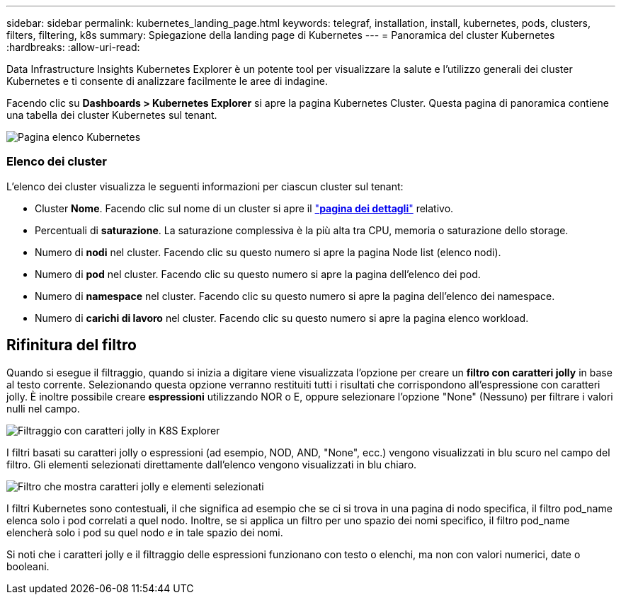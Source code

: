 ---
sidebar: sidebar 
permalink: kubernetes_landing_page.html 
keywords: telegraf, installation, install, kubernetes, pods, clusters, filters, filtering, k8s 
summary: Spiegazione della landing page di Kubernetes 
---
= Panoramica del cluster Kubernetes
:hardbreaks:
:allow-uri-read: 


[role="lead"]
Data Infrastructure Insights Kubernetes Explorer è un potente tool per visualizzare la salute e l'utilizzo generali dei cluster Kubernetes e ti consente di analizzare facilmente le aree di indagine.

Facendo clic su *Dashboards > Kubernetes Explorer* si apre la pagina Kubernetes Cluster. Questa pagina di panoramica contiene una tabella dei cluster Kubernetes sul tenant.

image:Kubernetes_List_Page_new.png["Pagina elenco Kubernetes"]



=== Elenco dei cluster

L'elenco dei cluster visualizza le seguenti informazioni per ciascun cluster sul tenant:

* Cluster *Nome*. Facendo clic sul nome di un cluster si apre il link:kubernetes_cluster_detail.html["*pagina dei dettagli*"] relativo.
* Percentuali di *saturazione*. La saturazione complessiva è la più alta tra CPU, memoria o saturazione dello storage.
* Numero di *nodi* nel cluster. Facendo clic su questo numero si apre la pagina Node list (elenco nodi).
* Numero di *pod* nel cluster. Facendo clic su questo numero si apre la pagina dell'elenco dei pod.
* Numero di *namespace* nel cluster. Facendo clic su questo numero si apre la pagina dell'elenco dei namespace.
* Numero di *carichi di lavoro* nel cluster. Facendo clic su questo numero si apre la pagina elenco workload.




== Rifinitura del filtro

Quando si esegue il filtraggio, quando si inizia a digitare viene visualizzata l'opzione per creare un *filtro con caratteri jolly* in base al testo corrente. Selezionando questa opzione verranno restituiti tutti i risultati che corrispondono all'espressione con caratteri jolly. È inoltre possibile creare *espressioni* utilizzando NOR o E, oppure selezionare l'opzione "None" (Nessuno) per filtrare i valori nulli nel campo.

image:Filter_Kubernetes_Explorer.png["Filtraggio con caratteri jolly in K8S Explorer"]

I filtri basati su caratteri jolly o espressioni (ad esempio, NOD, AND, "None", ecc.) vengono visualizzati in blu scuro nel campo del filtro. Gli elementi selezionati direttamente dall'elenco vengono visualizzati in blu chiaro.

image:Filter_Kubernetes_Explorer_2.png["Filtro che mostra caratteri jolly e elementi selezionati"]

I filtri Kubernetes sono contestuali, il che significa ad esempio che se ci si trova in una pagina di nodo specifica, il filtro pod_name elenca solo i pod correlati a quel nodo. Inoltre, se si applica un filtro per uno spazio dei nomi specifico, il filtro pod_name elencherà solo i pod su quel nodo _e_ in tale spazio dei nomi.

Si noti che i caratteri jolly e il filtraggio delle espressioni funzionano con testo o elenchi, ma non con valori numerici, date o booleani.
